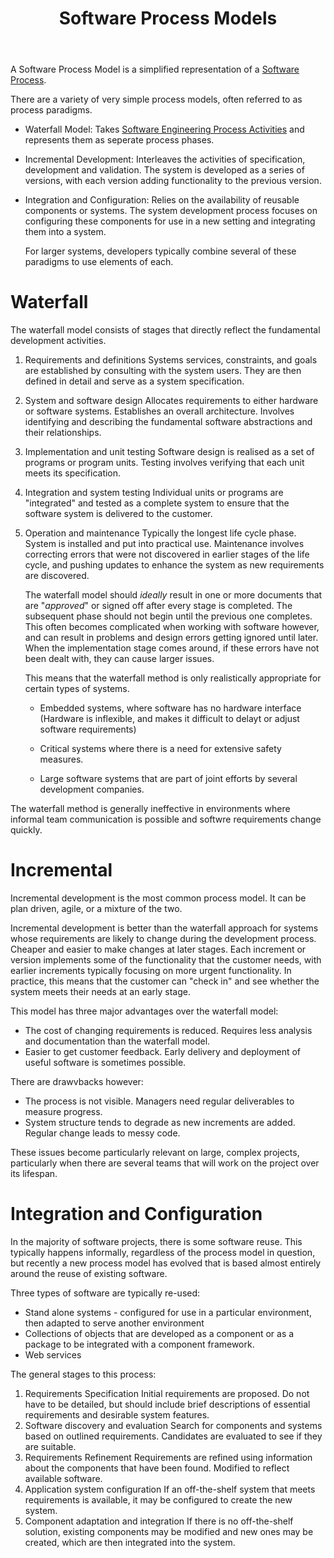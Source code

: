 :PROPERTIES:
:ID:       51717d52-93f0-42cf-8255-588cfa88bb36
:ROAM_ALIASES: SDLC "Software Development Life Cycle"
:END:
#+title: Software Process Models
#+filetags: :SoftwareEngineering:

A Software Process Model is a simplified representation of a [[file:20240120153725-what_is_software_engineering.org::11][Software Process]].

There are a variety of very simple process models, often referred to as process paradigms.

- Waterfall Model: Takes [[id:f3a0fc8c-8ec5-4663-8a3f-4d51e7bab2b9][Software Engineering Process Activities]] and represents them as seperate process phases.
- Incremental Development: Interleaves the activities of specification, development and validation. The system is developed as a series of versions, with each version adding functionality to the previous version. 
- Integration and Configuration: Relies on the availability of reusable components or systems. The system development process focuses on configuring these components for use in a new setting and integrating them into a system. 

  For larger systems, developers typically combine several of these paradigms to use elements of each.

* Waterfall

#+ATTR_LATEX: :caption \bicaption{---}
[[file:/home/csj7701/roam/Attachments/SoftwareEngineering-1.png]]

The waterfall model consists of stages that directly reflect the fundamental development activities.
1. Requirements and definitions
   Systems services, constraints, and goals are established by consulting with the system users. They are then defined in detail and serve as a system specification.
2. System and software design
   Allocates requirements to either hardware or software systems. Establishes an overall architecture. Involves identifying and describing the fundamental software abstractions and their relationships.
3. Implementation and unit testing
   Software design is realised as a set of programs or program units. Testing involves verifying that each unit meets its specification.
4. Integration and system testing
   Individual units or programs are "integrated" and tested as a complete system to ensure that the software system is delivered to the customer.
5. Operation and maintenance
   Typically the longest life cycle phase. System is installed and put into practical use. Maintenance involves correcting errors that were not discovered in earlier stages of the life cycle, and pushing updates to enhance the system as new requirements are discovered.

   The waterfall model should /ideally/ result in one or more documents that are "/approved/" or signed off after every stage is completed. The subsequent phase should not begin until the previous one completes.
   This often becomes complicated when working with software however, and can result in problems and design errors getting ignored until later. When the implementation stage comes around, if these errors have not been dealt with, they can cause larger issues.

   This means that the waterfall method is only realistically appropriate for certain types of systems.
   - Embedded systems, where software has no hardware interface (Hardware is inflexible, and makes it difficult to delayt or adjust software requirements)

   - Critical systems where there is a need for extensive safety measures.
     
   - Large software systems that are part of joint efforts by several development companies.  


The waterfall method is generally ineffective in environments where informal team communication is possible and softwre requirements change quickly.

* Incremental

 #+ATTR_LATEX: :caption \bicaption{---}
[[file:/home/csj7701/roam/Attachments/SoftwareEngineering-2.png]]

 Incremental development is the most common process model.
It can be plan driven, agile, or a mixture of the two.

Incremental development is better than the waterfall approach for systems whose requirements are likely to change during the development process.
Cheaper and easier to make changes at later stages.
Each increment or version implements some of the functionality that the customer needs, with earlier increments typically focusing on more urgent functionality.
In practice, this means that the customer can "check in" and see whether the system meets their needs at an early stage.

This model has three major advantages over the waterfall model:
- The cost of changing requirements is reduced. Requires less analysis and documentation than the waterfall model.
- Easier to get customer feedback. Early delivery and deployment of useful software is sometimes possible.

There are drawvbacks however:
- The process is not visible. Managers need regular deliverables to measure progress.
- System structure tends to degrade as new increments are added. Regular change leads to messy code.


These issues become particularly relevant on large, complex projects, particularly when there are several teams that will work on the project over its lifespan. 

* Integration and Configuration
#+ATTR_LATEX: :caption \bicaption{---}
[[file:/home/csj7701/roam/Attachments/SoftwareEngineering-3.png]]

In the majority of software projects, there is some software reuse. This typically happens informally, regardless of the process model in question, but recently a new process model has evolved that is based almost entirely around the reuse of existing software.

Three types of software are typically re-used:
- Stand alone systems - configured for use in a particular environment, then adapted to serve another environment
- Collections of objects that are developed as a component or as a package to be integrated with a component framework.
- Web services


The general stages to this process:
1. Requirements Specification
   Initial requirements are proposed. Do not have to be detailed, but should include brief descriptions of essential requirements and desirable system features.
2. Software discovery and evaluation
   Search for components and systems based on outlined requirements. Candidates are evaluated to see if they are suitable.
3. Requirements Refinement
   Requirements are refined using information about the components that have been found. Modified to reflect available software.
4. Application system configuration
   If an off-the-shelf system that meets requirements is available, it may be configured to create the new system.
5. Component adaptation and integration
   If there is no off-the-shelf solution, existing components may be modified and new ones may be created, which are then integrated into the system.



